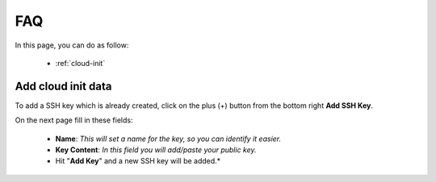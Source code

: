 ===
FAQ
===

In this page, you can do as follow:

    * :ref:`cloud-init`



.. _cloud-init:

Add cloud init data
===================

To add a SSH key which is already created, click on the plus (+) button from the bottom right  **Add SSH Key**.

.. image:: /_static/images/ssh-add-new.png

On the next page fill in these fields:

    * **Name**: *This will set a name for the key, so you can identify it easier.*
    * **Key Content**: *In this field you will add/paste your public key.*
    * Hit "**Add Key**" and a new SSH key will be added.*
  
.. image:: /_static/images/ssh-fields.png
